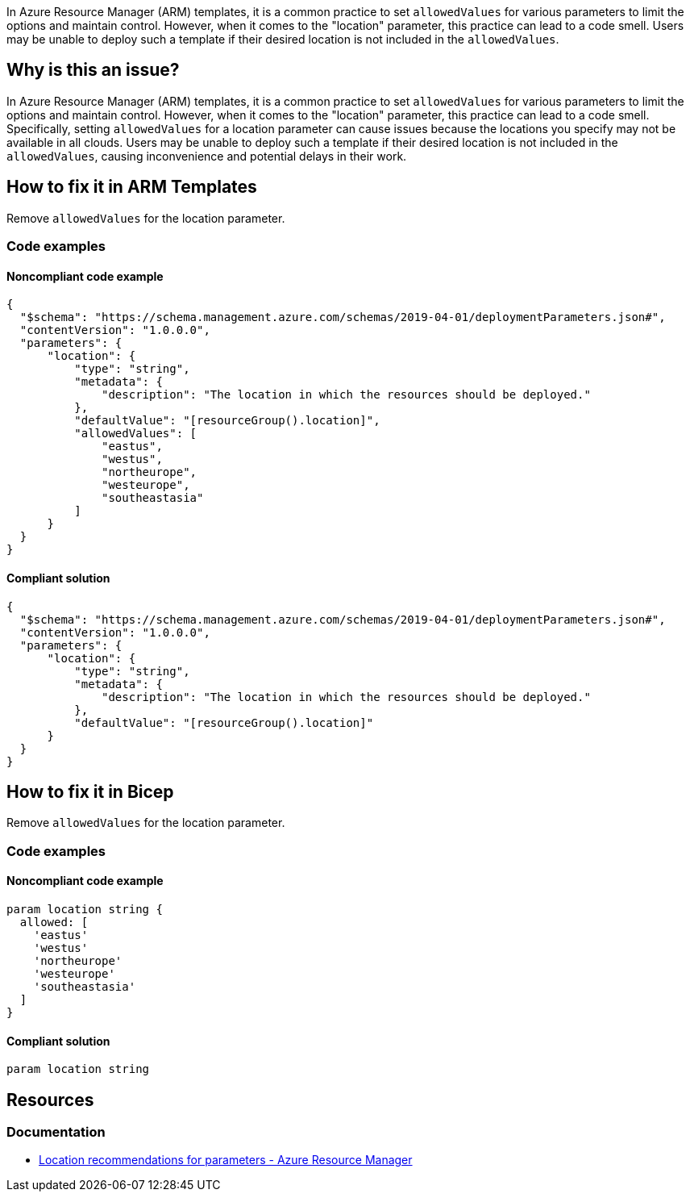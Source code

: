 In Azure Resource Manager (ARM) templates, it is a common practice to set `allowedValues` for various parameters to limit the options and maintain control. However, when it comes to the "location" parameter, this practice can lead to a code smell. Users may be unable to deploy such a template if their desired location is not included in the `allowedValues`.

== Why is this an issue?

In Azure Resource Manager (ARM) templates, it is a common practice to set `allowedValues` for various parameters to limit the options and maintain control. However, when it comes to the "location" parameter, this practice can lead to a code smell. Specifically, setting `allowedValues` for a location parameter can cause issues because the locations you specify may not be available in all clouds. Users may be unable to deploy such a template if their desired location is not included in the `allowedValues`, causing inconvenience and potential delays in their work.

== How to fix it in ARM Templates

Remove `allowedValues` for the location parameter.

=== Code examples

==== Noncompliant code example

[source,json,diff-id=1,diff-type=noncompliant]
----
{
  "$schema": "https://schema.management.azure.com/schemas/2019-04-01/deploymentParameters.json#",
  "contentVersion": "1.0.0.0",
  "parameters": {
      "location": {
          "type": "string",
          "metadata": {
              "description": "The location in which the resources should be deployed."
          },
          "defaultValue": "[resourceGroup().location]",
          "allowedValues": [
              "eastus",
              "westus",
              "northeurope",
              "westeurope",
              "southeastasia"
          ]
      }
  }
}
----

==== Compliant solution

[source,json,diff-id=1,diff-type=compliant]
----
{
  "$schema": "https://schema.management.azure.com/schemas/2019-04-01/deploymentParameters.json#",
  "contentVersion": "1.0.0.0",
  "parameters": {
      "location": {
          "type": "string",
          "metadata": {
              "description": "The location in which the resources should be deployed."
          },
          "defaultValue": "[resourceGroup().location]"
      }
  }
}
----

== How to fix it in Bicep

Remove `allowedValues` for the location parameter.

=== Code examples

==== Noncompliant code example

[source,bicep,diff-id=2,diff-type=noncompliant]
----
param location string {
  allowed: [
    'eastus'
    'westus'
    'northeurope'
    'westeurope'
    'southeastasia'
  ]
}
----

==== Compliant solution

[source,bicep,diff-id=2,diff-type=compliant]
----
param location string
----

== Resources
=== Documentation
* https://learn.microsoft.com/en-us/azure/azure-resource-manager/templates/best-practices#location-recommendations-for-parameters/[Location recommendations for parameters - Azure Resource Manager]

ifdef::env-github,rspecator-view[]

'''
== Implementation Specification
(visible only on this page)

=== Message
Remove this `allowedValues` property from the `location` parameter.

=== Highlighting
Highlight the `allowedValues` property in the `location` parameter.

endif::env-github,rspecator-view[]
